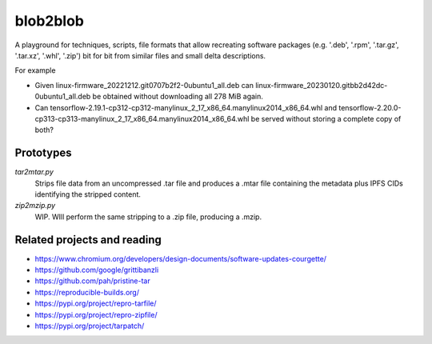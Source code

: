 blob2blob
=========

A playground for techniques, scripts, file formats that allow recreating
software packages (e.g. '.deb', '.rpm', '.tar.gz', '.tar.xz', '.whl', '.zip')
bit for bit from similar files and small delta descriptions.

For example

- Given linux-firmware_20221212.git0707b2f2-0ubuntu1_all.deb can
  linux-firmware_20230120.gitbb2d42dc-0ubuntu1_all.deb be obtained without
  downloading all 278 MiB again.
- Can tensorflow-2.19.1-cp312-cp312-manylinux_2_17_x86_64.manylinux2014_x86_64.whl
  and tensorflow-2.20.0-cp313-cp313-manylinux_2_17_x86_64.manylinux2014_x86_64.whl
  be served without storing a complete copy of both?


Prototypes
----------

`tar2mtar.py`
    Strips file data from an uncompressed .tar file and produces a .mtar file
    containing the metadata plus IPFS CIDs identifying the stripped content.

`zip2mzip.py`
    WIP. WIll perform the same stripping to a .zip file, producing a .mzip.


Related projects and reading
----------------------------

- https://www.chromium.org/developers/design-documents/software-updates-courgette/
- https://github.com/google/grittibanzli
- https://github.com/pah/pristine-tar
- https://reproducible-builds.org/
- https://pypi.org/project/repro-tarfile/
- https://pypi.org/project/repro-zipfile/
- https://pypi.org/project/tarpatch/
